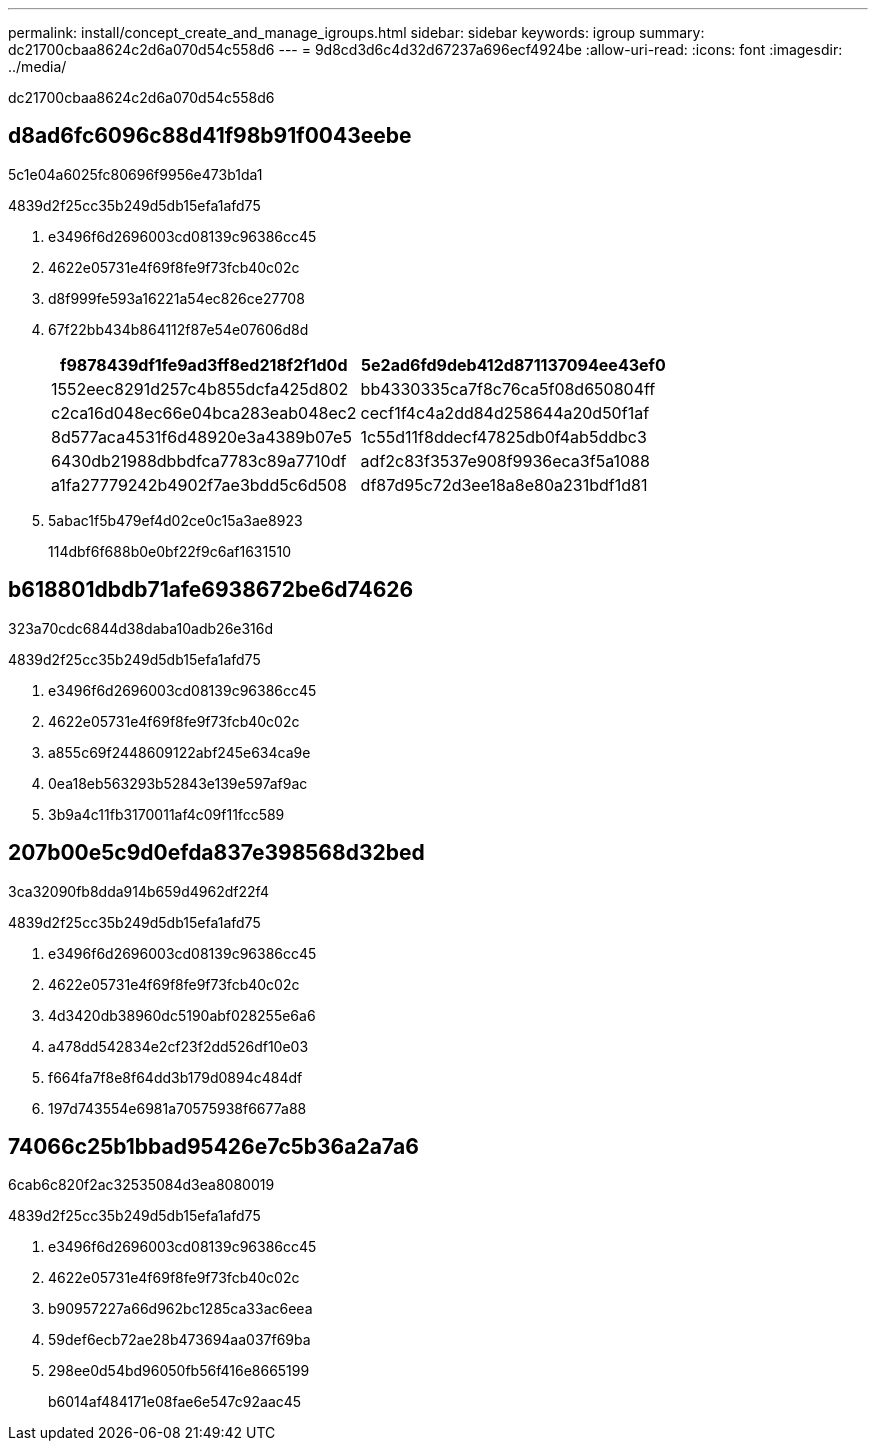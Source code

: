 ---
permalink: install/concept_create_and_manage_igroups.html 
sidebar: sidebar 
keywords: igroup 
summary: dc21700cbaa8624c2d6a070d54c558d6 
---
= 9d8cd3d6c4d32d67237a696ecf4924be
:allow-uri-read: 
:icons: font
:imagesdir: ../media/


[role="lead"]
dc21700cbaa8624c2d6a070d54c558d6



== d8ad6fc6096c88d41f98b91f0043eebe

5c1e04a6025fc80696f9956e473b1da1

4839d2f25cc35b249d5db15efa1afd75

. e3496f6d2696003cd08139c96386cc45
. 4622e05731e4f69f8fe9f73fcb40c02c
. d8f999fe593a16221a54ec826ce27708
. 67f22bb434b864112f87e54e07606d8d
+
|===
| f9878439df1fe9ad3ff8ed218f2f1d0d | 5e2ad6fd9deb412d871137094ee43ef0 


 a| 
1552eec8291d257c4b855dcfa425d802
 a| 
bb4330335ca7f8c76ca5f08d650804ff



 a| 
c2ca16d048ec66e04bca283eab048ec2
 a| 
cecf1f4c4a2dd84d258644a20d50f1af



 a| 
8d577aca4531f6d48920e3a4389b07e5
 a| 
1c55d11f8ddecf47825db0f4ab5ddbc3



 a| 
6430db21988dbbdfca7783c89a7710df
 a| 
adf2c83f3537e908f9936eca3f5a1088



 a| 
a1fa27779242b4902f7ae3bdd5c6d508
 a| 
df87d95c72d3ee18a8e80a231bdf1d81

|===
. 5abac1f5b479ef4d02ce0c15a3ae8923
+
114dbf6f688b0e0bf22f9c6af1631510





== b618801dbdb71afe6938672be6d74626

323a70cdc6844d38daba10adb26e316d

4839d2f25cc35b249d5db15efa1afd75

. e3496f6d2696003cd08139c96386cc45
. 4622e05731e4f69f8fe9f73fcb40c02c
. a855c69f2448609122abf245e634ca9e
. 0ea18eb563293b52843e139e597af9ac
. 3b9a4c11fb3170011af4c09f11fcc589




== 207b00e5c9d0efda837e398568d32bed

3ca32090fb8dda914b659d4962df22f4

4839d2f25cc35b249d5db15efa1afd75

. e3496f6d2696003cd08139c96386cc45
. 4622e05731e4f69f8fe9f73fcb40c02c
. 4d3420db38960dc5190abf028255e6a6
. a478dd542834e2cf23f2dd526df10e03
. f664fa7f8e8f64dd3b179d0894c484df
. 197d743554e6981a70575938f6677a88




== 74066c25b1bbad95426e7c5b36a2a7a6

6cab6c820f2ac32535084d3ea8080019

4839d2f25cc35b249d5db15efa1afd75

. e3496f6d2696003cd08139c96386cc45
. 4622e05731e4f69f8fe9f73fcb40c02c
. b90957227a66d962bc1285ca33ac6eea
. 59def6ecb72ae28b473694aa037f69ba
. 298ee0d54bd96050fb56f416e8665199
+
b6014af484171e08fae6e547c92aac45


